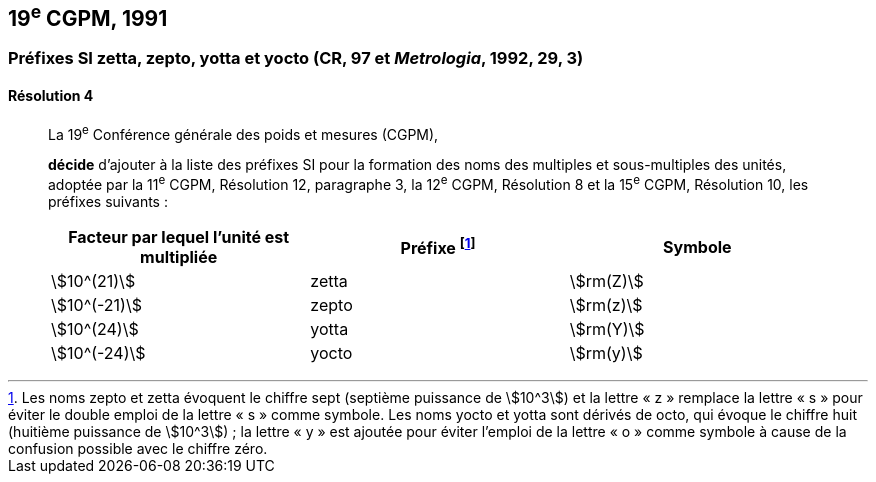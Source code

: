 [[cgpm19e1991]]
== 19^e^ CGPM, 1991

[[cgpm19e1991r4]]
=== Préfixes SI zetta, zepto, yotta et yocto (CR, 97 et _Metrologia_, 1992, 29, 3)

[[cgpm19e1991r4r4]]
==== Résolution 4
____

La 19^e^ Conférence générale des poids et mesures (CGPM),
((("multiples et sous-multiples, préfixes")))(((unité(s),multiples et sous-multiples des)))

*décide* d’ajouter à la liste des préfixes SI pour la formation des noms des multiples et
sous-multiples des unités, adoptée par la 11^e^ CGPM, Résolution 12, paragraphe 3,
la 12^e^ CGPM, Résolution 8 et la 15^e^ CGPM, Résolution 10, les préfixes suivants{nbsp}:

[cols="<,<,<",options="header,unnumbered"]
|===
| Facteur par lequel l’unité est multipliée | Préfixe footnote:[Les noms zepto et zetta évoquent le chiffre sept (septième puissance de stem:[10^3]) et la lettre «{nbsp}z{nbsp}» remplace la lettre «{nbsp}s{nbsp}» pour éviter le double emploi de la lettre «{nbsp}s{nbsp}» comme symbole. Les noms yocto et yotta sont dérivés de octo, qui évoque le chiffre huit (huitième puissance de stem:[10^3]){nbsp}; la lettre «{nbsp}y{nbsp}» est ajoutée pour éviter l’emploi de la lettre «{nbsp}o{nbsp}» comme symbole à cause de la confusion possible avec le chiffre zéro.] | Symbole

| stem:[10^(21)] | zetta | stem:[rm(Z)]
| stem:[10^(-21)] | zepto | stem:[rm(z)]
| stem:[10^(24)] | yotta | stem:[rm(Y)]
| stem:[10^(-24)] | yocto | stem:[rm(y)]
|===
____
